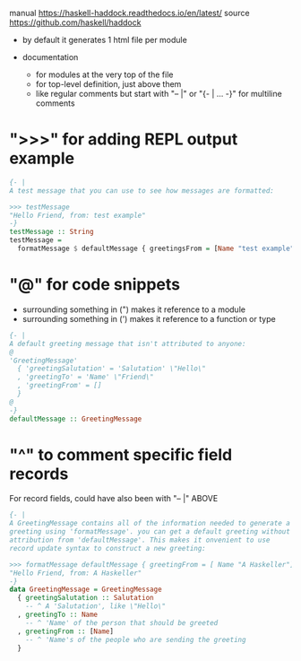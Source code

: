 manual https://haskell-haddock.readthedocs.io/en/latest/
source https://github.com/haskell/haddock

- by default it generates 1 html file per module

- documentation
  - for modules at the very top of the file
  - for top-level definition, just above them
  - like regular comments but
    start with "-- |"
    or "{- | ... -}" for multiline comments

* ">>>" for adding REPL output example

  #+begin_src haskell
{- |
A test message that you can use to see how messages are formatted:

>>> testMessage
"Hello Friend, from: test example"
-}
testMessage :: String
testMessage =
  formatMessage $ defaultMessage { greetingsFrom = [Name "test example"] }
  #+end_src

* "@" for code snippets
  - surrounding something in (") makes it reference to a module
  - surrounding something in (') makes it reference to a function or type

  #+begin_src haskell
{- |
A default greeting message that isn't attributed to anyone:
@
'GreetingMessage'
  { 'greetingSalutation' = 'Salutation' \"Hello\"
  , 'greetingTo' = 'Name' \"Friend\"
  , 'greetingFrom' = []
  }
@
-}
defaultMessage :: GreetingMessage
  #+end_src

* "^" to comment specific field records

For record fields, could have also been with "-- |" ABOVE

  #+begin_src haskell
    {- |
    A GreetingMessage contains all of the information needed to generate a
    greeting using 'formatMessage'. you can get a default greeting without
    attribution from 'defaultMessage'. This makes it onvenient to use
    record update syntax to construct a new greeting:

    >>> formatMessage defaultMessage { greetingFrom = [ Name "A Haskeller"] }
    "Hello Friend, from: A Haskeller"
    -}
    data GreetingMessage = GreetingMessage
      { greetingSalutation :: Salutation
        -- ^ A 'Salutation', like \"Hello\"
      , greetingTo :: Name
        -- ^ 'Name' of the person that should be greeted
      , greetingFrom :: [Name]
        -- ^ 'Name's of the people who are sending the greeting
      }
  #+end_src
